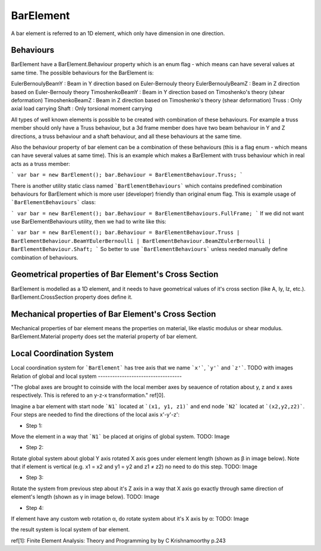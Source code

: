 BarElement
==========

A bar element is referred to an 1D element, which only have dimension in one direction.

Behaviours
----------

BarElement have a BarElement.Behaviour property which is an enum flag - which means can have several values at same time. The possible behaviours for the BarElement is:

EulerBernoulyBeamY : Beam in Y direction based on Euler-Bernouly theory
EulerBernoulyBeamZ : Beam in Z direction based on Euler-Bernouly theory
TimoshenkoBeamY : Beam in Y direction based on Timoshenko's theory (shear deformation)
TimoshenkoBeamZ : Beam in Z direction based on Timoshenko's theory (shear deformation)
Truss : Only axial load carrying
Shaft : Only torsional moment carrying

All types of well known elements is possible to be created with combination of these behaviours. For example a truss member should only have a Truss behaviour, but a 3d frame member does have two beam behaviour in 
Y and Z directions, a truss behaviour and a shaft behaviour, and all these behaviours at the same time.
 
Also the behaviour property of bar element can be a combination of these behaviours (this is a flag enum - which means can have several values at same time). 
This is an example which makes a BarElement with truss behaviour which in real acts as a truss member:

```
var bar = new BarElement();
bar.Behaviour = BarElementBehaviour.Truss;
```

There is another utility static class named ```BarElementBehaviours``` which contains predefined combination behaviours for BarElement which is more user (developer) friendly than original enum flag.
This is example usage of ```BarElementBehaviours``` class:

```
var bar = new BarElement();
bar.Behaviour = BarElementBehaviours.FullFrame;
```
If we did not want use BarElementBehaviours utility, then we had to write like this:

```
var bar = new BarElement();
bar.Behaviour = BarElementBehaviour.Truss | BarElementBehaviour.BeamYEulerBernoulli | BarElementBehaviour.BeamZEulerBernoulli | BarElementBehaviour.Shaft;
```
So better to use ```BarElementBehaviours``` unless needed manually define combination of behaviours.

Geometrical properties of Bar Element's Cross Section
-----------------------------------------------------

BarElement is modelled as a 1D element, and it needs to have geometrical values of it's cross section (like A, Iy, Iz, etc.).
BarElement.CrossSection property does define it.

Mechanical properties of Bar Element's Cross Section
----------------------------------------------------

Mechanical properties of bar element means the properties on material, like elastic modulus or shear modulus.
BarElement.Material property does set the material property of bar element.


Local Coordination System
-------------------------

Local coordination system for ```BarElement``` has tree axis that we name ```x'```, ```y'``` and ```z'```. 
TODO with images
Relation of global and local system
-----------------------------------

"The global axes are brought to coinside with the local member axes by seauence of rotation about y, z and x axes respectively. This is refered to an y-z-x transformation." ref[0].

Imagine a bar element with start node ```N1``` located at ```(x1, y1, z1)``` and end node ```N2``` located at ```(x2,y2,z2)```. Four steps are needed to find the directions of the local axis x'-y'-z':

- Step 1:
Move the element in a way that ```N1``` be placed at origins of global system.
TODO: Image

- Step 2:
Rotate global system about global Y axis rotated X axis goes under element length (shown as β in image below). Note that if element is vertical (e.g. x1 = x2 and y1 = y2 and z1 ≠ z2) no need to do this step.
TODO: Image

- Step 3:
Rotate the system from previous step about it's Z axis in a way that X axis go exactly through same direction of element's length (shown as γ in image below).
TODO: Image

- Step 4:
If element have any custom web rotation α, do rotate system about it's X axis by α:
TODO: Image

the result system is local system of bar element.

ref[1]: Finite Element Analysis: Theory and Programming by by C Krishnamoorthy p.243
